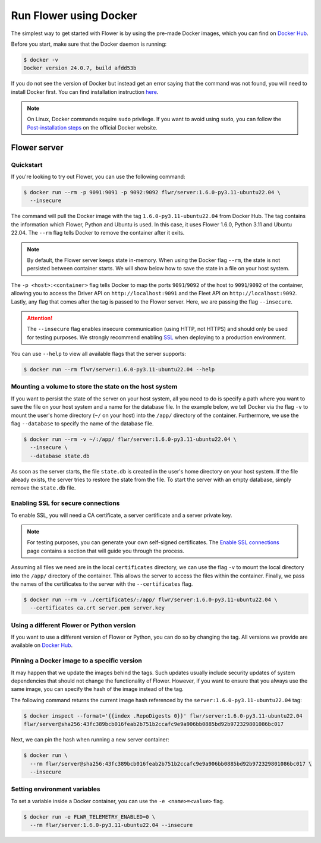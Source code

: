 Run Flower using Docker
====================

The simplest way to get started with Flower is by using the pre-made Docker images, which you can
find on `Docker Hub <https://hub.docker.com/r/flwr/server/tags>`_.

Before you start, make sure that the Docker daemon is running:

.. code-block:: bash

  $ docker -v
  Docker version 24.0.7, build afdd53b

If you do not see the version of Docker but instead get an error saying that the command
was not found, you will need to install Docker first. You can find installation instruction
`here <https://docs.docker.com/get-docker/>`_.

.. note::

  On Linux, Docker commands require ``sudo`` privilege. If you want to avoid using ``sudo``,
  you can follow the `Post-installation steps <https://docs.docker.com/engine/install/linux-postinstall/>`_
  on the official Docker website.

Flower server
-------------

Quickstart
~~~~~~~~~~

If you're looking to try out Flower, you can use the following command:

.. code-block:: bash

  $ docker run --rm -p 9091:9091 -p 9092:9092 flwr/server:1.6.0-py3.11-ubuntu22.04 \
    --insecure

The command will pull the Docker image with the tag ``1.6.0-py3.11-ubuntu22.04`` from Docker Hub.
The tag contains the information which Flower, Python and Ubuntu is used. In this case, it
uses Flower 1.6.0, Python 3.11 and Ubuntu 22.04. The ``--rm`` flag tells Docker to remove
the container after it exits.

.. note::

  By default, the Flower server keeps state in-memory. When using the Docker flag
  ``--rm``, the state is not persisted between container starts. We will show below how to save the
  state in a file on your host system.

The ``-p <host>:<container>`` flag tells Docker to map the ports ``9091``/``9092`` of the host to
``9091``/``9092`` of the container, allowing you to access the Driver API on ``http://localhost:9091``
and the Fleet API on ``http://localhost:9092``. Lastly, any flag that comes after the tag is passed
to the Flower server. Here, we are passing the flag ``--insecure``.

.. attention::

  The ``--insecure`` flag enables insecure communication (using HTTP, not HTTPS) and should only be used
  for testing purposes. We strongly recommend enabling
  `SSL <https://flower.dev/docs/framework/how-to-run-flower-using-docker.html#enabling-ssl-for-secure-connections>`_
  when deploying to a production environment.

You can use ``--help`` to view all available flags that the server supports:

.. code-block:: bash

  $ docker run --rm flwr/server:1.6.0-py3.11-ubuntu22.04 --help

Mounting a volume to store the state on the host system
~~~~~~~~~~~~~~~~~~~~~~~~~~~~~~~~~~~~~~~~~~~~~~~~~~~~~~~

If you want to persist the state of the server on your host system, all you need to do is specify a
path where you want to save the file on your host system and a name for the database file. In the
example below, we tell Docker via the flag ``-v`` to mount the user's home directory
(``~/`` on your host) into the ``/app/`` directory of the container. Furthermore, we use the
flag ``--database`` to specify the name of the database file.

.. code-block:: bash

  $ docker run --rm -v ~/:/app/ flwr/server:1.6.0-py3.11-ubuntu22.04 \
    --insecure \
    --database state.db

As soon as the server starts, the file ``state.db`` is created in the user's home directory on
your host system. If the file already exists, the server tries to restore the state from the file.
To start the server with an empty database, simply remove the ``state.db`` file.

Enabling SSL for secure connections
~~~~~~~~~~~~~~~~~~~~~~~~~~~~~~~~~~~

To enable SSL, you will need a CA certificate, a server certificate and a server private key.

.. note::
  For testing purposes, you can generate your own self-signed certificates. The
  `Enable SSL connections <https://flower.dev/docs/framework/how-to-enable-ssl-connections.html#certificates>`_
  page contains a section that will guide you through the process.

Assuming all files we need are in the local ``certificates`` directory, we can use the flag
``-v`` to mount the local directory into the ``/app/`` directory of the container. This allows the
server to access the files within the container. Finally, we pass the names of the certificates to
the server with the ``--certificates`` flag.

.. code-block:: bash

  $ docker run --rm -v ./certificates/:/app/ flwr/server:1.6.0-py3.11-ubuntu22.04 \
    --certificates ca.crt server.pem server.key

Using a different Flower or Python version
~~~~~~~~~~~~~~~~~~~~~~~~~~~~~~~~~~~~~~~~~~

If you want to use a different version of Flower or Python, you can do so by changing the tag.
All versions we provide are available on `Docker Hub <https://hub.docker.com/r/flwr/server/tags>`_.

Pinning a Docker image to a specific version
~~~~~~~~~~~~~~~~~~~~~~~~~~~~~~~~~~~~~~~~~~~~

It may happen that we update the images behind the tags. Such updates usually include security
updates of system dependencies that should not change the functionality of Flower. However, if you
want to ensure that you always use the same image, you can specify the hash of the image instead of
the tag.

The following command returns the current image hash referenced by the ``server:1.6.0-py3.11-ubuntu22.04`` tag:

.. code-block:: bash

  $ docker inspect --format='{{index .RepoDigests 0}}' flwr/server:1.6.0-py3.11-ubuntu22.04
  flwr/server@sha256:43fc389bcb016feab2b751b2ccafc9e9a906bb0885bd92b972329801086bc017

Next, we can pin the hash when running a new server container:

.. code-block:: bash

  $ docker run \
    --rm flwr/server@sha256:43fc389bcb016feab2b751b2ccafc9e9a906bb0885bd92b972329801086bc017 \
    --insecure

Setting environment variables
~~~~~~~~~~~~~~~~~~~~~~~~~~~~~

To set a variable inside a Docker container, you can use the ``-e <name>=<value>`` flag.

.. code-block:: bash

  $ docker run -e FLWR_TELEMETRY_ENABLED=0 \
    --rm flwr/server:1.6.0-py3.11-ubuntu22.04 --insecure
